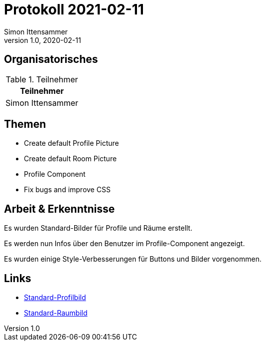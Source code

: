 = Protokoll 2021-02-11
Simon Ittensammer
1.0, 2020-02-11
:icons: font

== Organisatorisches

.Teilnehmer
|===
|Teilnehmer

|Simon Ittensammer

|===

== Themen

* Create default Profile Picture
* Create default Room Picture
* Profile Component
* Fix bugs and improve CSS

== Arbeit & Erkenntnisse

Es wurden Standard-Bilder für Profile und Räume erstellt.

Es werden nun Infos über den Benutzer im Profile-Component angezeigt.

Es wurden einige Style-Verbesserungen für Buttons und Bilder vorgenommen.

== Links

* https://github.com/simonittensammer/roomix-docu/blob/master/project-files/img/space-profile.jpg[Standard-Profilbild]
* https://github.com/simonittensammer/roomix-docu/blob/master/project-files/img/space-room.jpg[Standard-Raumbild]
